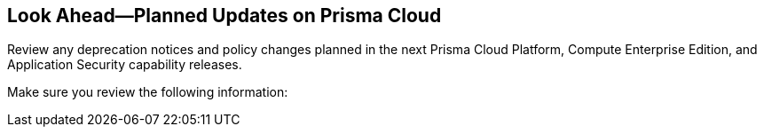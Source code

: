 == Look Ahead—Planned Updates on Prisma Cloud

Review any deprecation notices and policy changes planned in the next Prisma Cloud Platform, Compute Enterprise Edition, and Application Security capability releases.

Make sure you review the following information:
